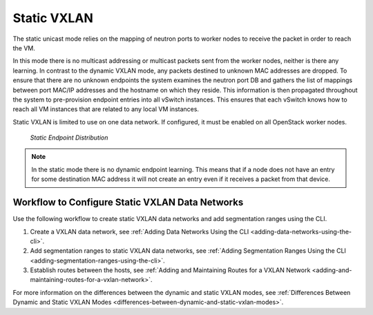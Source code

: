 
.. drb1511538596277
.. _static-vxlan:

============
Static VXLAN
============

The static unicast mode relies on the mapping of neutron ports to worker nodes
to receive the packet in order to reach the VM.

In this mode there is no multicast addressing or multicast packets sent from
the worker nodes, neither is there any learning. In contrast to the dynamic
VXLAN mode, any packets destined to unknown MAC addresses are dropped. To
ensure that there are no unknown endpoints the system examines the neutron
port DB and gathers the list of mappings between port MAC/IP addresses and the
hostname on which they reside. This information is then propagated throughout
the system to pre-provision endpoint entries into all vSwitch instances. This
ensures that each vSwitch knows how to reach all VM instances that are related
to any local VM instances.

Static VXLAN is limited to use on one data network. If configured, it must be
enabled on all OpenStack worker nodes.

.. figure:: figures/oeg1510005898965.png

   `Static Endpoint Distribution`

.. note::
    In the static mode there is no dynamic endpoint learning. This means that
    if a node does not have an entry for some destination MAC address it will
    not create an entry even if it receives a packet from that device.

.. _static-vxlan-section-N1006B-N1001F-N10001:

------------------------------------------------
Workflow to Configure Static VXLAN Data Networks
------------------------------------------------

Use the following workflow to create static VXLAN data networks and add
segmentation ranges using the CLI.

.. _static-vxlan-ol-bpj-dlb-1cb:

#.  Create a VXLAN data network, see :ref:`Adding Data Networks Using the CLI
    <adding-data-networks-using-the-cli>`.

#.  Add segmentation ranges to static VXLAN data networks, see :ref:`Adding
    Segmentation Ranges Using the CLI <adding-segmentation-ranges-using-the-cli>`.

#.  Establish routes between the hosts, see :ref:`Adding and Maintaining Routes
    for a VXLAN Network <adding-and-maintaining-routes-for-a-vxlan-network>`.

For more information on the differences between the dynamic and static VXLAN
modes, see :ref:`Differences Between Dynamic and Static VXLAN Modes
<differences-between-dynamic-and-static-vxlan-modes>`.